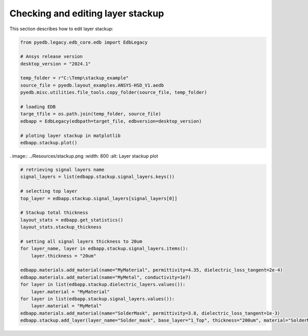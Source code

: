 Checking and editing layer stackup
==================================
This section describes how to edit layer stackup:

.. autosummary::
   :toctree: _autosummary

.. code:: python



    from pyedb.legacy.edb_core.edb import EdbLegacy

    # Ansys release version
    desktop_version = "2024.1"

    temp_folder = r"C:\Temp\stackup_example"
    source_file = pyedb.layout_examples.ANSYS-HSD_V1.aedb
    pyedb.misc.utilities.file_tools.copy_folder(source_file, temp_folder)

    # loading EDB
    targe_tfile = os.path.join(temp_folder, source_file)
    edbapp = EdbLegacy(edbpath=target_file, edbversion=desktop_version)

    # ploting layer stackup in matplotlib
    edbapp.stackup.plot()

. image:: ../Resources/stackup.png
:width: 800
:alt: Layer stackup plot

.. code:: python



    # retrieving signal layers name
    signal_layers = list(edbapp.stackup.signal_layers.keys())

    # selecting top layer
    top_layer = edbapp.stackup.signal_layers[signal_layers[0]]

    # Stackup total thickness
    layout_stats = edbapp.get_statistics()
    layout_stats.stackup_thickness

    # setting all signal layers thickness to 20um
    for layer_name, layer in edbapp.stackup.signal_layers.items():
        layer.thickness = "20um"

    edbapp.materials.add_material(name="MyMaterial", permittivity=4.35, dielectric_loss_tangent=2e-4)
    edbapp.materials.add_material(name="MyMetal", conductivity=1e7)
    for layer in list(edbapp.stackup.dielectric_layers.values()):
        layer.material = "MyMaterial"
    for layer in list(edbapp.stackup.signal_layers.values()):
        layer.material = "MyMetal"
    edbapp.materials.add_material(name="SolderMask", permittivity=3.8, dielectric_loss_tangent=1e-3)
    edbapp.stackup.add_layer(layer_name="Solder_mask", base_layer="1_Top", thickness="200um", material="SolderMask")




